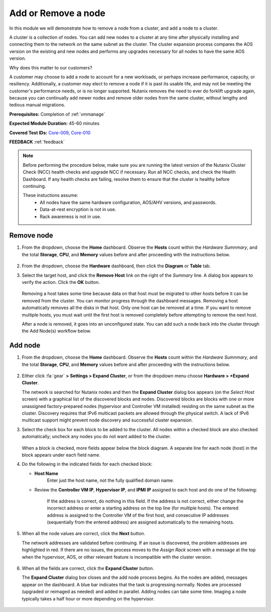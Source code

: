 .. _node_addremove:

--------------------
Add or Remove a node
--------------------

In this module we will demonstrate how to remove a node from a cluster, and add a node to a cluster.

A cluster is a collection of nodes. You can add new nodes to a cluster at any time after physically installing and connecting them to the network on the same subnet as the cluster. The cluster expansion process compares the AOS version on the existing and new nodes and performs any upgrades necessary for all nodes to have the same AOS version.

Why does this matter to our customers?

A customer may choose to add a node to account for a new workloads, or perhaps increase performance, capacity, or resiliency. Additionally, a customer may elect to remove a node if it is past its usable life, and may not be meeting the customer's performance needs, or is no longer supported. Nutanix removes the need to ever do forklift upgrade again, because you can continually add newer nodes and remove older nodes from the same cluster, without lengthy and tedious manual migrations.

**Prerequisites:** Completion of :ref:`vmmanage`

**Expected Module Duration:** 45-60 minutes

**Covered Test IDs:** `Core-009, Core-010 <https://confluence.eng.nutanix.com:8443/display/SEW/Official+Nutanix+POC+Guide+-+INTERNAL>`_

**FEEDBACK** :ref:`feedback`

.. note::

   Before performing the procedure below, make sure you are running the latest version of the Nutanix Cluster Check (NCC) health checks and upgrade NCC if necessary.  Run all NCC checks, and check the Health Dashboard. If any health checks are failing, resolve them to ensure that the cluster is healthy before continuing.

   These instuctions assume:
      - All nodes have the same hardware configuration, AOS/AHV versions, and passwords.
      - Data-at-rest encryption is not in use.
      - Rack awareness is not in use.

Remove node
+++++++++++

#. From the dropdown, choose the **Home** dashboard. Observe the **Hosts** count within the *Hardware Sumnmary*, and the total **Storage**, **CPU**, and **Memory** values before and after proceeding with the instructions below.

   .. figure:: images/7.png
      :align: center

#. From the dropdown, choose the **Hardware** dashboard, then click the **Diagram** or **Table** tab.

#. Select the target host, and click the **Remove Host** link on the right of the *Summary* line. A dialog box appears to verify the action. Click the **OK** button.

   .. figure:: images/6.png
      :align: center

   Removing a host takes some time because data on that host must be migrated to other hosts before it can be removed from the cluster. You can monitor progress through the dashboard messages. Removing a host automatically removes all the disks in that host. Only one host can be removed at a time. If you want to remove multiple hosts, you must wait until the first host is removed completely before attempting to remove the next host.

   After a node is removed, it goes into an unconfigured state. You can add such a node back into the cluster through the Add Node(s) workflow below.

Add node
++++++++

#. From the dropdown, choose the **Home** dashboard. Observe the **Hosts** count within the *Hardware Sumnmary*, and the total **Storage**, **CPU**, and **Memory** values before and after proceeding with the instructions below.

   .. figure:: images/7.png
      :align: center

#. Either click :fa:`gear` **> Settings > Expand Cluster**, or from the dropdown menu choose **Hardware > +Expand Cluster**.

   The network is searched for Nutanix nodes and then the **Expand Cluster** dialog box appears (on the *Select Host* screen) with a graphical list of the discovered blocks and nodes. Discovered blocks are blocks with one or more unassigned factory-prepared nodes (hypervisor and Controller VM installed) residing on the same subnet as the cluster. Discovery requires that IPv6 multicast packets are allowed through the physical switch. A lack of IPv6 multicast support might prevent node discovery and successful cluster expansion.

#. Select the check box for each block to be added to the cluster. All nodes within a checked block are also checked automatically; uncheck any nodes you do not want added to the cluster.

   .. figure:: images/1.png
      :align: center

   When a block is checked, more fields appear below the block diagram. A separate line for each node (host) in the block appears under each field name.

#. Do the following in the indicated fields for each checked block:

   - **Host Name**
      Enter just the host name, not the fully qualified domain name.

   - Review the **Controller VM IP**, **Hypervisor IP**, and **IPMI IP** assigned to each host and do one of the following:

      If the address is correct, do nothing in this field.
      If the address is not correct, either change the incorrect address or enter a starting address on the top line (for multiple hosts). The entered address is assigned to the Controller VM of the first host, and consecutive IP addresses (sequentially from the entered address) are assigned automatically to the remaining hosts.

         .. figure:: images/2.png
            :align: center

#. When all the node values are correct, click the **Next** button.

   The network addresses are validated before continuing. If an issue is discovered, the problem addresses are highlighted in red. If there are no issues, the process moves to the *Assign Rack* screen with a message at the top when the hypervisor, AOS, or other relevant feature is incompatible with the cluster version.

      .. figure:: images/3.png
         :align: center

#. When all the fields are correct, click the **Expand Cluster** button.

   The **Expand Cluster** dialog box closes and the add node process begins. As the nodes are added, messages appear on the dashboard. A blue bar indicates that the task is progressing normally. Nodes are processed (upgraded or reimaged as needed) and added in parallel. Adding nodes can take some time. Imaging a node typically takes a half hour or more depending on the hypervisor.

      .. figure:: images/4.png
         :align: left

      .. figure:: images/5.png
         :align: right
